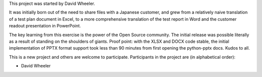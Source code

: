 This project was started by David Wheeler.

It was initially born out of the need to share files with a Japanese customer, and grew from a relatively naive translation of a test plan document in Excel, to a more comprehensive translation of the test report in Word and the customer readout presentation in PowerPoint.

The key learning from this exercise is the power of the Open Source community.  The initial release was possible literally as a result of standing on the shoulders of giants.  Proof point: with the XLSX and DOCX code stable, the initial implementation of PPTX format support took less than 90 minutes from first opening the python-pptx docs.  Kudos to all.

This is a new project and others are welcome to participate.  Participants in the project are (in alphabetical order):

* David Wheeler